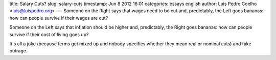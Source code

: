 title: Salary Cuts?
slug: salary-cuts
timestamp: Jun 8 2012 16:01
categories: essays english
author: Luis Pedro Coelho <luis@luispedro.org>
---
Someone on the Right says that wages need to be cut and, predictably, the Left
goes bananas: how can people survive if their wages are cut?

Someone on the Left says that inflation should be higher and, predictably, the
Right goes bananas: how can people survive if their cost of living goes up?

It's all a joke (because terms get mixed up and nobody specifies whether they
mean real or nominal cuts) and fake outrage.
